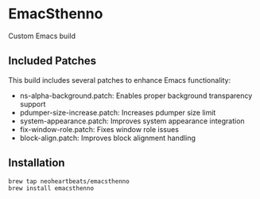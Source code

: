 * EmacSthenno

Custom Emacs build

** Included Patches

This build includes several patches to enhance Emacs functionality:

- ns-alpha-background.patch: Enables proper background transparency support
- pdumper-size-increase.patch: Increases pdumper size limit
- system-appearance.patch: Improves system appearance integration
- fix-window-role.patch: Fixes window role issues
- block-align.patch: Improves block alignment handling

** Installation

#+begin_src sh
brew tap neoheartbeats/emacsthenno
brew install emacsthenno
#+end_src
